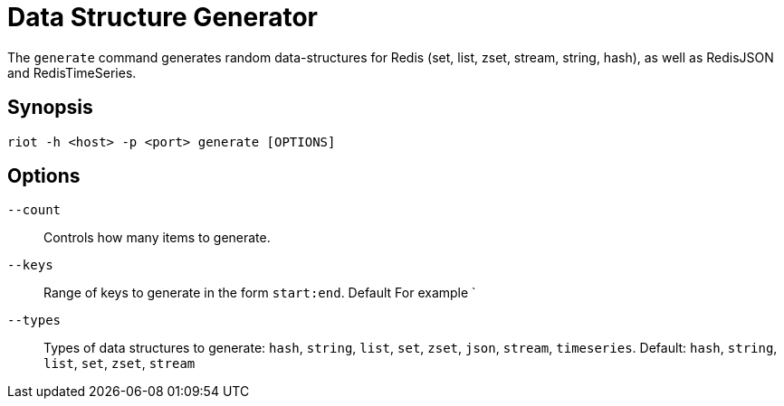 [[_generate]]
= Data Structure Generator

The `generate` command generates random data-structures for Redis (set, list, zset, stream, string, hash), as well as RedisJSON and RedisTimeSeries.

== Synopsis

[source]
----
riot -h <host> -p <port> generate [OPTIONS]
----

== Options

`--count`::
Controls how many items to generate.

`--keys`::
Range of keys to generate in the form `start:end`. Default
For example `

`--types`::
Types of data structures to generate: `hash`, `string`, `list`, `set`, `zset`, `json`, `stream`, `timeseries`.
Default: `hash`, `string`, `list`, `set`, `zset`, `stream`

